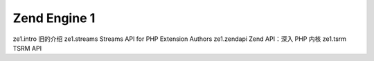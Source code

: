 Zend Engine 1
=================================

ze1.intro 旧的介绍
ze1.streams Streams API for PHP Extension Authors
ze1.zendapi Zend API：深入 PHP 内核
ze1.tsrm TSRM API
